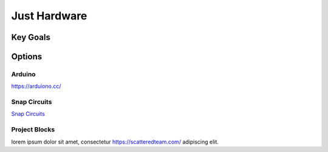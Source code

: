 Just Hardware
+++++++++++++

Key Goals
=========

Options
=======

Arduino
-------

https://arduiono.cc/

.. image:: /images/fox-logo-01.png
    :alt: Arduino

Snap Circuits
-------------

`Snap Circuits <https://snapcircuits.com/>`_

Project Blocks
--------------

lorem ipsum dolor sit amet, consectetur https://scatteredteam.com/ adipiscing elit.